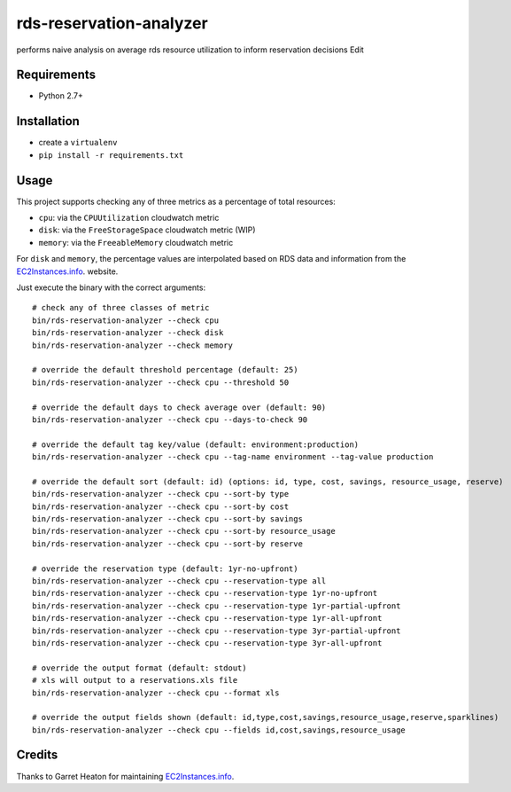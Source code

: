 ========================
rds-reservation-analyzer
========================

performs naive analysis on average rds resource utilization to inform reservation decisions Edit

Requirements
============

* Python 2.7+

Installation
============

- create a ``virtualenv``
- ``pip install -r requirements.txt``

Usage
=====

This project supports checking any of three metrics as a percentage of total resources:

- ``cpu``: via the ``CPUUtilization`` cloudwatch metric
- ``disk``: via the ``FreeStorageSpace`` cloudwatch metric (WIP)
- ``memory``: via the ``FreeableMemory`` cloudwatch metric

For ``disk`` and ``memory``, the percentage values are interpolated based on RDS data
and information from the `EC2Instances.info
<http://www.ec2instances.info/>`_. website.

Just execute the binary with the correct arguments::

    # check any of three classes of metric
    bin/rds-reservation-analyzer --check cpu
    bin/rds-reservation-analyzer --check disk
    bin/rds-reservation-analyzer --check memory

    # override the default threshold percentage (default: 25)
    bin/rds-reservation-analyzer --check cpu --threshold 50

    # override the default days to check average over (default: 90)
    bin/rds-reservation-analyzer --check cpu --days-to-check 90

    # override the default tag key/value (default: environment:production)
    bin/rds-reservation-analyzer --check cpu --tag-name environment --tag-value production

    # override the default sort (default: id) (options: id, type, cost, savings, resource_usage, reserve)
    bin/rds-reservation-analyzer --check cpu --sort-by type
    bin/rds-reservation-analyzer --check cpu --sort-by cost
    bin/rds-reservation-analyzer --check cpu --sort-by savings
    bin/rds-reservation-analyzer --check cpu --sort-by resource_usage
    bin/rds-reservation-analyzer --check cpu --sort-by reserve

    # override the reservation type (default: 1yr-no-upfront)
    bin/rds-reservation-analyzer --check cpu --reservation-type all
    bin/rds-reservation-analyzer --check cpu --reservation-type 1yr-no-upfront
    bin/rds-reservation-analyzer --check cpu --reservation-type 1yr-partial-upfront
    bin/rds-reservation-analyzer --check cpu --reservation-type 1yr-all-upfront
    bin/rds-reservation-analyzer --check cpu --reservation-type 3yr-partial-upfront
    bin/rds-reservation-analyzer --check cpu --reservation-type 3yr-all-upfront

    # override the output format (default: stdout)
    # xls will output to a reservations.xls file
    bin/rds-reservation-analyzer --check cpu --format xls

    # override the output fields shown (default: id,type,cost,savings,resource_usage,reserve,sparklines)
    bin/rds-reservation-analyzer --check cpu --fields id,cost,savings,resource_usage

Credits
=======

Thanks to Garret Heaton for maintaining `EC2Instances.info
<http://www.ec2instances.info/>`_.
